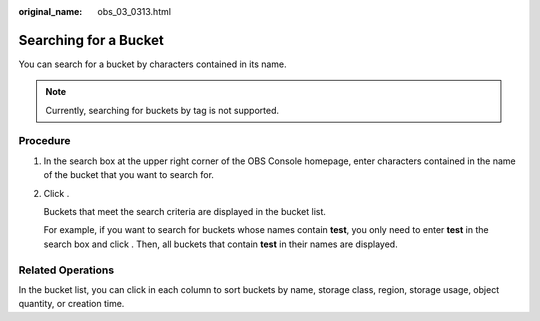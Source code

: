 :original_name: obs_03_0313.html

.. _obs_03_0313:

Searching for a Bucket
======================

You can search for a bucket by characters contained in its name.

.. note::

   Currently, searching for buckets by tag is not supported.

Procedure
---------

#. In the search box at the upper right corner of the OBS Console homepage, enter characters contained in the name of the bucket that you want to search for.

#. Click |image1|.

   Buckets that meet the search criteria are displayed in the bucket list.

   For example, if you want to search for buckets whose names contain **test**, you only need to enter **test** in the search box and click |image2|. Then, all buckets that contain **test** in their names are displayed.

Related Operations
------------------

In the bucket list, you can click |image3| in each column to sort buckets by name, storage class, region, storage usage, object quantity, or creation time.

.. |image1| image:: /_static/images/en-us_image_0198432912.png
.. |image2| image:: /_static/images/en-us_image_0198432912.png
.. |image3| image:: /_static/images/en-us_image_0210886567.png
